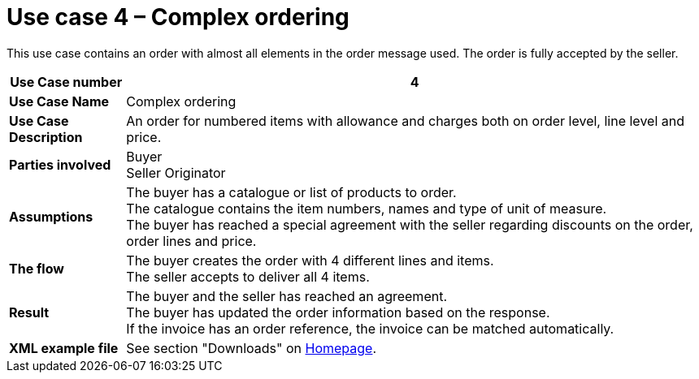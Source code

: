 [[use-case-4-complex-ordering]]
= Use case 4 – Complex ordering

This use case contains an order with almost all elements in the order message used.
The order is fully accepted by the seller.

[cols="1s,5",options="header"]
|====
|Use Case number
|4

|Use Case Name
|Complex ordering

|Use Case Description
|An order for numbered items with allowance and charges both on order level, line level and price.

|Parties involved
|Buyer +
Seller
Originator

|Assumptions
|The buyer has a catalogue or list of products to order. +
The catalogue contains the item numbers, names and type of unit of measure. +
The buyer has reached a special agreement with the seller regarding discounts on the order, order lines and price. +

|The flow
|The buyer creates the order with 4 different lines and items. +
The seller accepts to deliver all 4 items.

|Result
|The buyer and the seller has reached an agreement. +
The buyer has updated the order information based on the response. +
If the invoice has an order reference, the invoice can be matched automatically.

|XML example file
|See section "Downloads" on link:../../../../../../[Homepage].
|====
